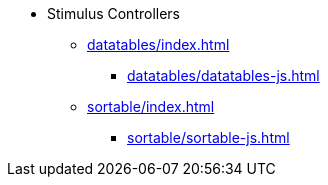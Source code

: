* Stimulus Controllers
** xref:datatables/index.adoc[]
*** xref:datatables/datatables-js.adoc[]
** xref:sortable/index.adoc[]
*** xref:sortable/sortable-js.adoc[]

